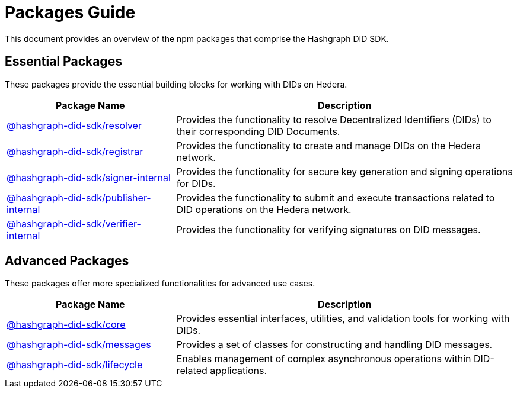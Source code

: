 = Packages Guide

This document provides an overview of the npm packages that comprise the Hashgraph DID SDK.

== Essential Packages

These packages provide the essential building blocks for working with DIDs on Hedera.

[cols="2,4", options="header"]
|===
| Package Name | Description

| link:https://github.com/Swiss-Digital-Assets-Institute/hashgraph-did-sdk-js/tree/main/packages/resolver[@hashgraph-did-sdk/resolver]
| Provides the functionality to resolve Decentralized Identifiers (DIDs) to their corresponding DID Documents.

| link:https://github.com/Swiss-Digital-Assets-Institute/hashgraph-did-sdk-js/tree/main/packages/registrar[@hashgraph-did-sdk/registrar]
| Provides the functionality to create and manage DIDs on the Hedera network.

| link:https://github.com/Swiss-Digital-Assets-Institute/hashgraph-did-sdk-js/tree/main/packages/signer-internal[@hashgraph-did-sdk/signer-internal]
| Provides the functionality for secure key generation and signing operations for DIDs.

| link:https://github.com/Swiss-Digital-Assets-Institute/hashgraph-did-sdk-js/tree/main/packages/publisher-internal[@hashgraph-did-sdk/publisher-internal]
| Provides the functionality to submit and execute transactions related to DID operations on the Hedera network.

| link:https://github.com/Swiss-Digital-Assets-Institute/hashgraph-did-sdk-js/tree/main/packages/verifier-internal[@hashgraph-did-sdk/verifier-internal]
| Provides the functionality for verifying signatures on DID messages.
|===

== Advanced Packages

These packages offer more specialized functionalities for advanced use cases.

[cols="2,4", options="header"]
|===
| Package Name | Description

| link:https://github.com/Swiss-Digital-Assets-Institute/hashgraph-did-sdk-js/tree/main/packages/core[@hashgraph-did-sdk/core]
| Provides essential interfaces, utilities, and validation tools for working with DIDs.

| link:https://github.com/Swiss-Digital-Assets-Institute/hashgraph-did-sdk-js/tree/main/packages/messages[@hashgraph-did-sdk/messages]
|  Provides a set of classes for constructing and handling DID messages.

| link:https://github.com/Swiss-Digital-Assets-Institute/hashgraph-did-sdk-js/tree/main/packages/lifecycle[@hashgraph-did-sdk/lifecycle]
| Enables management of complex asynchronous operations within DID-related applications.
|===